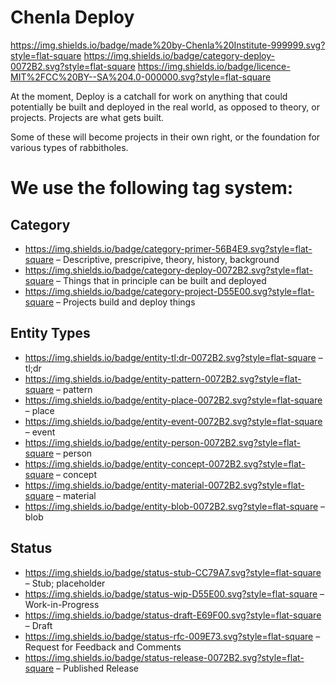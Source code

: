 * Chenla Deploy

[[https://img.shields.io/badge/made%20by-Chenla%20Institute-999999.svg?style=flat-square]] 
[[https://img.shields.io/badge/category-deploy-0072B2.svg?style=flat-square]]
[[https://img.shields.io/badge/licence-MIT%2FCC%20BY--SA%204.0-000000.svg?style=flat-square]]

At the moment, Deploy is a catchall for work on anything that could
potentially be built and deployed in the real world, as opposed to
theory, or projects.  Projects are what gets built.

Some of these will become projects in their own
right, or the foundation for various types of rabbitholes.  



* We use the following tag system:

** Category
- [[https://img.shields.io/badge/category-primer-56B4E9.svg?style=flat-square]]
  -- Descriptive, prescripive, theory, history, background
- [[https://img.shields.io/badge/category-deploy-0072B2.svg?style=flat-square]]
  -- Things that in principle can be built and deployed
- [[https://img.shields.io/badge/category-project-D55E00.svg?style=flat-square]]
  -- Projects build and deploy things

** Entity Types

- [[https://img.shields.io/badge/entity-tl;dr-0072B2.svg?style=flat-square]] -- tl;dr
- [[https://img.shields.io/badge/entity-pattern-0072B2.svg?style=flat-square]]  -- pattern
- [[https://img.shields.io/badge/entity-place-0072B2.svg?style=flat-square]]  -- place
- [[https://img.shields.io/badge/entity-event-0072B2.svg?style=flat-square]]  -- event
- [[https://img.shields.io/badge/entity-person-0072B2.svg?style=flat-square]]  -- person
- [[https://img.shields.io/badge/entity-concept-0072B2.svg?style=flat-square]]  -- concept
- [[https://img.shields.io/badge/entity-material-0072B2.svg?style=flat-square]]  -- material
- [[https://img.shields.io/badge/entity-blob-0072B2.svg?style=flat-square]]  -- blob

** Status

- [[https://img.shields.io/badge/status-stub-CC79A7.svg?style=flat-square]]
  -- Stub; placeholder
- [[https://img.shields.io/badge/status-wip-D55E00.svg?style=flat-square]]
  -- Work-in-Progress
- [[https://img.shields.io/badge/status-draft-E69F00.svg?style=flat-square]] -- Draft
- [[https://img.shields.io/badge/status-rfc-009E73.svg?style=flat-square]]
  -- Request for Feedback and Comments
- [[https://img.shields.io/badge/status-release-0072B2.svg?style=flat-square]] -- Published Release
